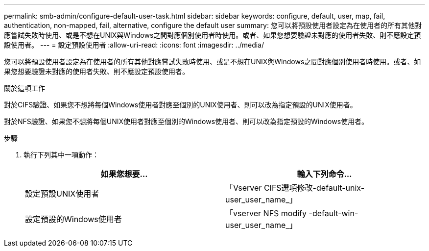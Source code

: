 ---
permalink: smb-admin/configure-default-user-task.html 
sidebar: sidebar 
keywords: configure, default, user, map, fail, authentication, non-mapped, fail, alternative, configure the default user 
summary: 您可以將預設使用者設定為在使用者的所有其他對應嘗試失敗時使用、或是不想在UNIX與Windows之間對應個別使用者時使用。或者、如果您想要驗證未對應的使用者失敗、則不應設定預設使用者。 
---
= 設定預設使用者
:allow-uri-read: 
:icons: font
:imagesdir: ../media/


[role="lead"]
您可以將預設使用者設定為在使用者的所有其他對應嘗試失敗時使用、或是不想在UNIX與Windows之間對應個別使用者時使用。或者、如果您想要驗證未對應的使用者失敗、則不應設定預設使用者。

.關於這項工作
對於CIFS驗證、如果您不想將每個Windows使用者對應至個別的UNIX使用者、則可以改為指定預設的UNIX使用者。

對於NFS驗證、如果您不想將每個UNIX使用者對應至個別的Windows使用者、則可以改為指定預設的Windows使用者。

.步驟
. 執行下列其中一項動作：
+
|===
| 如果您想要... | 輸入下列命令... 


 a| 
設定預設UNIX使用者
 a| 
「Vserver CIFS選項修改-default-unix-user_user_name_」



 a| 
設定預設的Windows使用者
 a| 
「vserver NFS modify -default-win-user_user_name_」

|===


